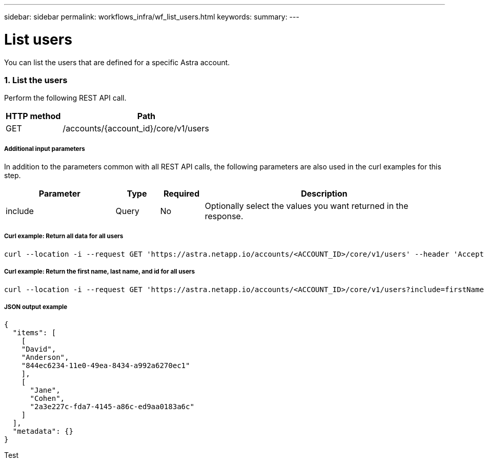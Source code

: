 ---
sidebar: sidebar
permalink: workflows_infra/wf_list_users.html
keywords:
summary:
---

= List users
:hardbreaks:
:nofooter:
:icons: font
:linkattrs:
:imagesdir: ./media/

[.lead]
You can list the users that are defined for a specific Astra account.

=== 1. List the users

Perform the following REST API call.

[cols="25,75"*,options="header"]
|===
|HTTP method
|Path
|GET
|/accounts/{account_id}/core/v1/users
|===

===== Additional input parameters

In addition to the parameters common with all REST API calls, the following parameters are also used in the curl examples for this step.

[cols="25,10,10,55"*,options="header"]
|===
|Parameter
|Type
|Required
|Description
|include
|Query
|No
|Optionally select the values you want returned in the response.
|===

===== Curl example: Return all data for all users
[source,curl]
curl --location -i --request GET 'https://astra.netapp.io/accounts/<ACCOUNT_ID>/core/v1/users' --header 'Accept: */*' --header 'Authorization: Bearer <API_TOKEN>'

===== Curl example: Return the first name, last name, and id for all users
[source,curl]
curl --location -i --request GET 'https://astra.netapp.io/accounts/<ACCOUNT_ID>/core/v1/users?include=firstName,lastName,id' --header 'Accept: */*' --header 'Authorization: Bearer <API_TOKEN>'

===== JSON output example
----
{
  "items": [
    [
    "David",
    "Anderson",
    "844ec6234-11e0-49ea-8434-a992a6270ec1"
    ],
    [
      "Jane",
      "Cohen",
      "2a3e227c-fda7-4145-a86c-ed9aa0183a6c"
    ]
  ],
  "metadata": {}
}
----

Test

